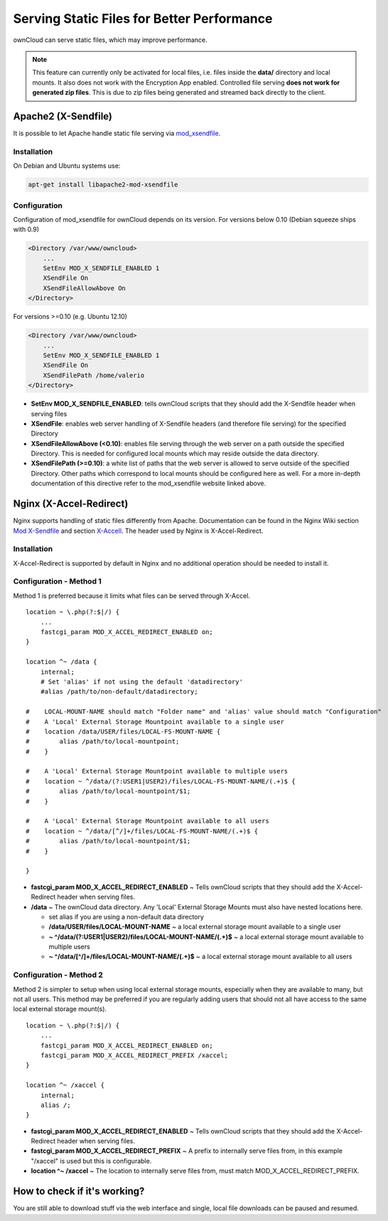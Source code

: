 ===========================================
Serving Static Files for Better Performance
===========================================

ownCloud can serve static files, which may improve performance.

.. note :: This feature can currently only be activated for local files, i.e. files inside the **data/** directory and local mounts.  It also does not work with the Encryption App enabled.
  Controlled file serving **does not work for generated zip files**. This is due to zip files being generated and streamed back directly to the client.

Apache2 (X-Sendfile)
--------------------
It is possible to let Apache handle static file serving via `mod_xsendfile <https://tn123.org/mod_xsendfile/>`_.

Installation
~~~~~~~~~~~~
On Debian and Ubuntu systems use:

.. code-block:: bash

   apt-get install libapache2-mod-xsendfile


Configuration
~~~~~~~~~~~~~
Configuration of mod_xsendfile for ownCloud depends on its version.
For versions below 0.10 (Debian squeeze ships with 0.9)

.. code-block:: xml

    <Directory /var/www/owncloud>
        ...
        SetEnv MOD_X_SENDFILE_ENABLED 1
        XSendFile On
        XSendFileAllowAbove On
    </Directory>

For versions >=0.10 (e.g. Ubuntu 12.10)

.. code-block:: xml

    <Directory /var/www/owncloud>
        ...
        SetEnv MOD_X_SENDFILE_ENABLED 1
        XSendFile On
        XSendFilePath /home/valerio
    </Directory>

* **SetEnv MOD_X_SENDFILE_ENABLED**: tells ownCloud scripts that they should add the X-Sendfile header when serving files
* **XSendFile**: enables web server handling of X-Sendfile headers (and therefore file serving) for the specified Directory
* **XSendFileAllowAbove (<0.10)**: enables file serving through the web server on a path outside the specified Directory. This is needed for configured local mounts which may reside outside the data directory.
* **XSendFilePath (>=0.10)**: a white list of paths that the web server is allowed to serve outside of the specified Directory. Other paths which correspond to local mounts should be configured here as well. For a more in-depth documentation of this directive refer to the mod_xsendfile website linked above.

Nginx (X-Accel-Redirect)
------------------------
Nginx supports handling of static files differently from Apache. Documentation can be found in the Nginx Wiki
section `Mod X-Sendfile <http://wiki.nginx.org/XSendfile>`_ and section `X-Accell <http://wiki.nginx.org/X-accel>`_.
The header used by Nginx is X-Accel-Redirect.

Installation
~~~~~~~~~~~~
X-Accel-Redirect is supported by default in Nginx and no additional operation should be needed to install it.

Configuration - Method 1
~~~~~~~~~~~~~~~~~~~~~~~~
Method 1 is preferred because it limits what files can be served through X-Accel. ::

    location ~ \.php(?:$|/) {
        ...
        fastcgi_param MOD_X_ACCEL_REDIRECT_ENABLED on;
    }

    location ^~ /data {
        internal;
        # Set 'alias' if not using the default 'datadirectory'
        #alias /path/to/non-default/datadirectory;

    #    LOCAL-MOUNT-NAME should match "Folder name" and 'alias' value should match "Configuration"
    #    A 'Local' External Storage Mountpoint available to a single user
    #    location /data/USER/files/LOCAL-FS-MOUNT-NAME {
    #        alias /path/to/local-mountpoint;
    #    }

    #    A 'Local' External Storage Mountpoint available to multiple users
    #    location ~ ^/data/(?:USER1|USER2)/files/LOCAL-FS-MOUNT-NAME/(.+)$ {
    #        alias /path/to/local-mountpoint/$1;
    #    }

    #    A 'Local' External Storage Mountpoint available to all users
    #    location ~ ^/data/[^/]+/files/LOCAL-FS-MOUNT-NAME/(.+)$ {
    #        alias /path/to/local-mountpoint/$1;
    #    }

    }


* **fastcgi_param MOD_X_ACCEL_REDIRECT_ENABLED** ~ Tells ownCloud scripts that they should add the X-Accel-Redirect header when serving files.
* **/data** ~ The ownCloud data directory.  Any 'Local' External Storage Mounts must also have nested locations here.

  * set alias if you are using a non-default data directory

  * **/data/USER/files/LOCAL-MOUNT-NAME** ~ a local external storage mount available to a single user

  * **~ ^/data/(?:USER1|USER2)/files/LOCAL-MOUNT-NAME/(.+)$** ~ a local external storage mount available to multiple users

  * **~ ^/data/[^/]+/files/LOCAL-MOUNT-NAME/(.+)$** ~ a local external storage mount available to all users

Configuration - Method 2
~~~~~~~~~~~~~~~~~~~~~~~~
Method 2 is simpler to setup when using local external storage mounts, especially when they are available to many, but not all users.
This method may be preferred if you are regularly adding users that should not all have access to the same local external storage mount(s). ::

    location ~ \.php(?:$|/) {
        ...
        fastcgi_param MOD_X_ACCEL_REDIRECT_ENABLED on;
        fastcgi_param MOD_X_ACCEL_REDIRECT_PREFIX /xaccel;
    }

    location ^~ /xaccel {
        internal;
        alias /;
    }

* **fastcgi_param MOD_X_ACCEL_REDIRECT_ENABLED** ~ Tells ownCloud scripts that they should add the X-Accel-Redirect header when serving files.
* **fastcgi_param MOD_X_ACCEL_REDIRECT_PREFIX** ~ A prefix to internally serve files from, in this example "/xaccel" is used but this is configurable.
* **location ^~ /xaccel** ~ The location to internally serve files from, must match MOD_X_ACCEL_REDIRECT_PREFIX.

How to check if it's working?
-----------------------------
You are still able to download stuff via the web interface and single, local file downloads can be paused and resumed.
